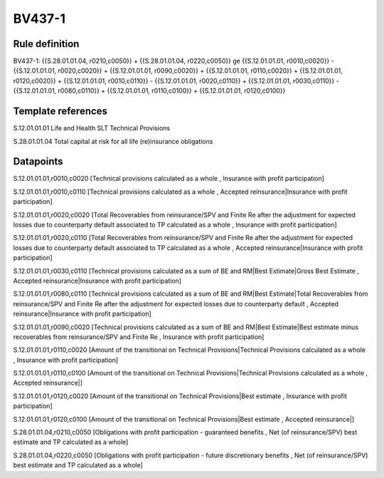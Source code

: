=======
BV437-1
=======

Rule definition
---------------

BV437-1: {{S.28.01.01.04, r0210,c0050}} + {{S.28.01.01.04, r0220,c0050}} ge {{S.12.01.01.01, r0010,c0020}} - {{S.12.01.01.01, r0020,c0020}} + {{S.12.01.01.01, r0090,c0020}} + {{S.12.01.01.01, r0110,c0020}} + {{S.12.01.01.01, r0120,c0020}} + {{S.12.01.01.01, r0010,c0110}} - {{S.12.01.01.01, r0020,c0110}} + {{S.12.01.01.01, r0030,c0110}} - {{S.12.01.01.01, r0080,c0110}} + {{S.12.01.01.01, r0110,c0100}} + {{S.12.01.01.01, r0120,c0100}}


Template references
-------------------

S.12.01.01.01 Life and Health SLT Technical Provisions

S.28.01.01.04 Total capital at risk for all life (re)insurance obligations


Datapoints
----------

S.12.01.01.01,r0010,c0020 [Technical provisions calculated as a whole , Insurance with profit participation]

S.12.01.01.01,r0010,c0110 [Technical provisions calculated as a whole , Accepted reinsurance|Insurance with profit participation]

S.12.01.01.01,r0020,c0020 [Total Recoverables from reinsurance/SPV and Finite Re after the adjustment for expected losses due to counterparty default associated to TP calculated as a whole , Insurance with profit participation]

S.12.01.01.01,r0020,c0110 [Total Recoverables from reinsurance/SPV and Finite Re after the adjustment for expected losses due to counterparty default associated to TP calculated as a whole , Accepted reinsurance|Insurance with profit participation]

S.12.01.01.01,r0030,c0110 [Technical provisions calculated as a sum of BE and RM|Best Estimate|Gross Best Estimate , Accepted reinsurance|Insurance with profit participation]

S.12.01.01.01,r0080,c0110 [Technical provisions calculated as a sum of BE and RM|Best Estimate|Total Recoverables from reinsurance/SPV and Finite Re after the adjustment for expected losses due to counterparty default , Accepted reinsurance|Insurance with profit participation]

S.12.01.01.01,r0090,c0020 [Technical provisions calculated as a sum of BE and RM|Best Estimate|Best estimate minus recoverables from reinsurance/SPV and Finite Re , Insurance with profit participation]

S.12.01.01.01,r0110,c0020 [Amount of the transitional on Technical Provisions|Technical Provisions calculated as a whole , Insurance with profit participation]

S.12.01.01.01,r0110,c0100 [Amount of the transitional on Technical Provisions|Technical Provisions calculated as a whole , Accepted reinsurance|]

S.12.01.01.01,r0120,c0020 [Amount of the transitional on Technical Provisions|Best estimate , Insurance with profit participation]

S.12.01.01.01,r0120,c0100 [Amount of the transitional on Technical Provisions|Best estimate , Accepted reinsurance|]

S.28.01.01.04,r0210,c0050 [Obligations with profit participation - guaranteed benefits , Net (of reinsurance/SPV) best estimate and TP calculated as a whole]

S.28.01.01.04,r0220,c0050 [Obligations with profit participation - future discretionary benefits , Net (of reinsurance/SPV) best estimate and TP calculated as a whole]




